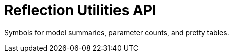 = Reflection Utilities API
:page-role: reference

Symbols for model summaries, parameter counts, and pretty tables.
